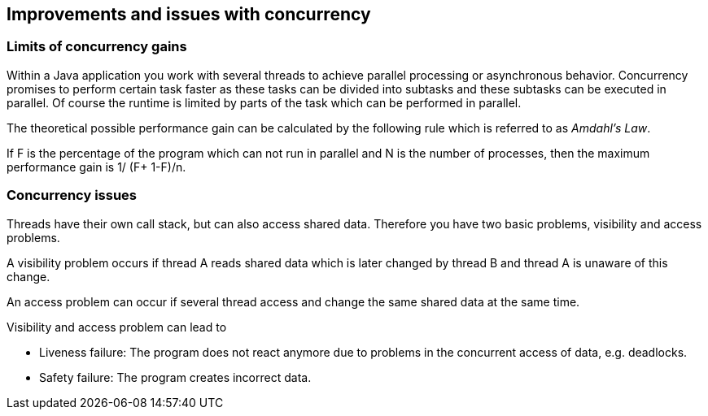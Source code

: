 == Improvements and issues with concurrency

=== Limits of concurrency gains
		
Within a Java application you work with several threads to
achieve parallel processing or asynchronous behavior.
Concurrency promises to perform certain task faster as these
tasks can
be divided into subtasks and these subtasks can
be executed
in parallel. Of course the runtime is limited by parts of
the task
which can be performed in parallel.
		
The theoretical possible
performance gain can be
calculated by the following rule
which is referred to as
_Amdahl's Law_.
		
If F is the
percentage of the program
which can not run in
parallel
and N is the
number of processes, then
the maximum
performance
gain is 1/
(F+
((1-F)/n)).
		
=== Concurrency issues

Threads have their own call stack, but can also access shared
data. Therefore you have two basic problems,
visibility and access
problems.
		
A visibility problem occurs if thread A reads shared data which
is later changed by thread B and thread A is
unaware of this
change.
		
An access problem can occur if several thread access and
change
the same shared data at the same time.
		
Visibility and access problem can lead to

* Liveness failure: The program does not react anymore due to problems in the concurrent access of data, e.g. deadlocks.
* Safety failure: The program creates incorrect data.
		
